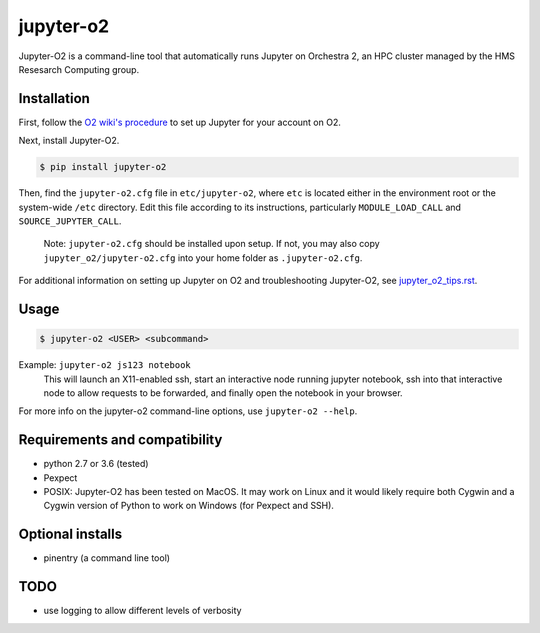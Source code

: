 ===========
jupyter-o2
===========

Jupyter-O2 is a command-line tool that automatically runs Jupyter on
Orchestra 2, an HPC cluster managed by the HMS Resesarch Computing group.

Installation
------------------------------
First, follow the `O2 wiki's procedure <https://wiki.rc.hms.harvard.edu/display/O2/Jupyter+on+O2>`_
to set up Jupyter for your account on O2.

Next, install Jupyter-O2.

.. code-block:: console

    $ pip install jupyter-o2

Then, find the ``jupyter-o2.cfg`` file in ``etc/jupyter-o2``, where ``etc`` is located either in the
environment root or the system-wide ``/etc`` directory.
Edit this file according to its instructions, particularly ``MODULE_LOAD_CALL`` and ``SOURCE_JUPYTER_CALL``.

    Note: ``jupyter-o2.cfg`` should be installed upon setup.
    If not, you may also copy ``jupyter_o2/jupyter-o2.cfg`` into your home folder as ``.jupyter-o2.cfg``.

For additional information on setting up Jupyter on O2 and troubleshooting Jupyter-O2,
see `jupyter_o2_tips.rst`_.

.. _jupyter_o2_tips.rst: jupyter_o2_tips.rst

Usage
------------------------------
.. code-block:: console

    $ jupyter-o2 <USER> <subcommand>

Example: ``jupyter-o2 js123 notebook``
    This will launch an X11-enabled ssh, start an interactive node running jupyter notebook,
    ssh into that interactive node to allow requests to be forwarded,
    and finally open the notebook in your browser.

For more info on the jupyter-o2 command-line options, use ``jupyter-o2 --help``.

Requirements and compatibility
------------------------------
* python 2.7 or 3.6 (tested)
* Pexpect
* POSIX: Jupyter-O2 has been tested on MacOS. It may work on Linux and it would likely require
  both Cygwin and a Cygwin version of Python to work on Windows (for Pexpect and SSH).

Optional installs
------------------------------
* pinentry (a command line tool)

TODO
------------------------------
* use logging to allow different levels of verbosity
